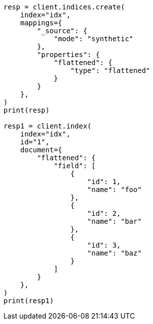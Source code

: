 // This file is autogenerated, DO NOT EDIT
// mapping/types/flattened.asciidoc:367

[source, python]
----
resp = client.indices.create(
    index="idx",
    mappings={
        "_source": {
            "mode": "synthetic"
        },
        "properties": {
            "flattened": {
                "type": "flattened"
            }
        }
    },
)
print(resp)

resp1 = client.index(
    index="idx",
    id="1",
    document={
        "flattened": {
            "field": [
                {
                    "id": 1,
                    "name": "foo"
                },
                {
                    "id": 2,
                    "name": "bar"
                },
                {
                    "id": 3,
                    "name": "baz"
                }
            ]
        }
    },
)
print(resp1)
----
